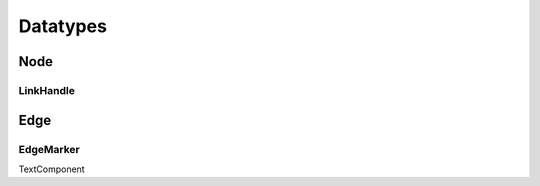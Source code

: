 Datatypes
=========

Node
----

.. js:autoclass:: Node
   :members:

LinkHandle
^^^^^^^^^^

.. js:autoclass:: LinkHandle
   :members:

.. js:autofunction:: calculateNormal

.. js:autofunction:: handlesForRectangle

.. js:autofunction:: handlesForCircle

.. js:autofunction:: normalizeVector

.. js:autofunction:: calculateAngle


Edge
----

.. js:autofunction:: edgeId

.. js:autoclass:: Edge
   :members:

.. js:autoclass:: DraggedEdge
   :members:


EdgeMarker
^^^^^^^^^^

.. js:autoclass:: Marker
   :members:

.. js:autoclass:: RotationData
   :members:

TextComponent

.. js:autoclass:: TextComponent
   :members:

